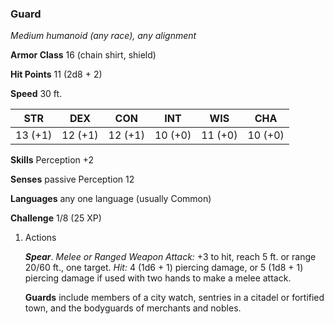 *** Guard
:PROPERTIES:
:CUSTOM_ID: guard
:END:
/Medium humanoid (any race), any alignment/

*Armor Class* 16 (chain shirt, shield)

*Hit Points* 11 (2d8 + 2)

*Speed* 30 ft.

| STR     | DEX     | CON     | INT     | WIS     | CHA     |
|---------+---------+---------+---------+---------+---------|
| 13 (+1) | 12 (+1) | 12 (+1) | 10 (+0) | 11 (+0) | 10 (+0) |

*Skills* Perception +2

*Senses* passive Perception 12

*Languages* any one language (usually Common)

*Challenge* 1/8 (25 XP)

****** Actions
:PROPERTIES:
:CUSTOM_ID: actions
:END:
*/Spear/*. /Melee or Ranged Weapon Attack:/ +3 to hit, reach 5 ft. or
range 20/60 ft., one target. /Hit:/ 4 (1d6 + 1) piercing damage, or 5
(1d8 + 1) piercing damage if used with two hands to make a melee attack.

*Guards* include members of a city watch, sentries in a citadel or
fortified town, and the bodyguards of merchants and nobles.
